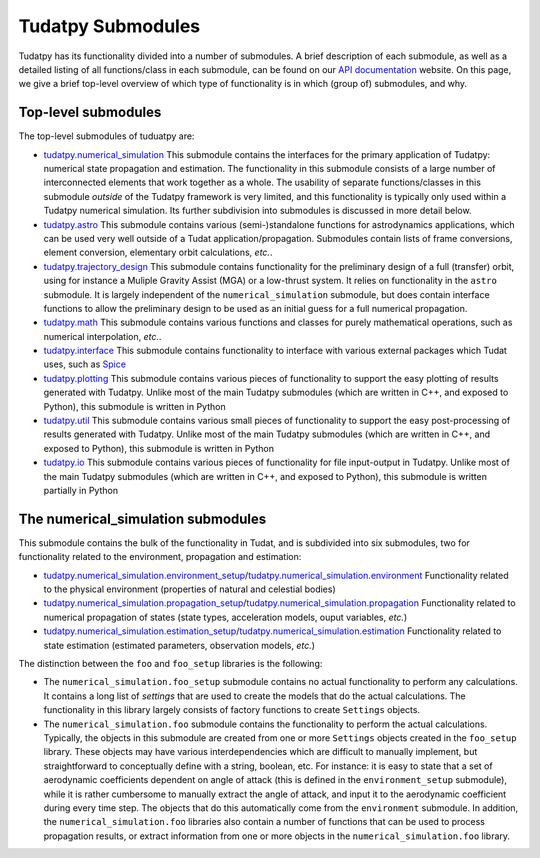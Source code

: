 ==================
Tudatpy Submodules
==================

Tudatpy has its functionality divided into a number of submodules. A brief description of each submodule, as well as a detailed listing of all functions/class in each submodule, can be found on our `API documentation <https://tudatpy.readthedocs.io>`_ website. On this page, we give a brief top-level overview of which type of functionality is in which (group of) submodules, and why.

Top-level submodules
====================

The top-level submodules of tuduatpy are:

* `tudatpy.numerical_simulation <https://py.api.tudat.space/en/latest/astro.html>`_ This submodule contains the interfaces for the primary application of Tudatpy: numerical state propagation and estimation. The functionality in this submodule consists of a large number of interconnected elements that work together as a whole. The usability of separate functions/classes in this submodule *outside* of the Tudatpy framework is very limited, and this functionality is typically only used within a Tudatpy numerical simulation. Its further subdivision into submodules is discussed in more detail below.
* `tudatpy.astro <https://py.api.tudat.space/en/latest/astro.html>`_ This submodule contains various (semi-)standalone functions for astrodynamics applications, which can be used very well outside of a Tudat application/propagation. Submodules contain lists of frame conversions, element conversion, elementary orbit calculations, *etc.*.
* `tudatpy.trajectory_design <https://py.api.tudat.space/en/latest/trajectory_design.html>`_ This submodule contains functionality for the preliminary design of a full (transfer) orbit, using for instance a Muliple Gravity Assist (MGA) or a low-thrust system. It relies on functionality in the ``astro`` submodule. It is largely independent of the ``numerical_simulation`` submodule, but does contain interface functions to allow the preliminary design to be used as an initial guess for a full numerical propagation.
* `tudatpy.math <https://py.api.tudat.space/en/latest/math.html>`_  This submodule contains various functions and classes for purely mathematical operations, such as numerical interpolation, *etc.*.
* `tudatpy.interface <https://py.api.tudat.space/en/latest/interface.html>`_ This submodule contains functionality to interface with various external packages which Tudat uses, such as `Spice <https://naif.jpl.nasa.gov/naif/toolkit.html>`_
* `tudatpy.plotting <https://py.api.tudat.space/en/latest/plotting.html>`_ This submodule contains various pieces of functionality to support the easy plotting of results generated with Tudatpy. Unlike most of the main Tudatpy submodules (which are written in C++, and exposed to Python), this submodule is written in Python
* `tudatpy.util <https://py.api.tudat.space/en/latest/util.html>`_ This submodule contains various small pieces of functionality to support the easy post-processing of results generated with Tudatpy. Unlike most of the main Tudatpy submodules (which are written in C++, and exposed to Python), this submodule is written in Python
* `tudatpy.io <https://py.api.tudat.space/en/latest/io.html>`_ This submodule contains various pieces of functionality for file input-output in Tudatpy. Unlike most of the main Tudatpy submodules (which are written in C++, and exposed to Python), this submodule is written partially in Python

The numerical_simulation submodules
===================================

This submodule contains the bulk of the functionality in Tudat, and is subdivided into six submodules, two for functionality related to the environment, propagation and estimation:

* `tudatpy.numerical_simulation.environment_setup <https://py.api.tudat.space/en/latest/environment_setup.html>`_/`tudatpy.numerical_simulation.environment <https://py.api.tudat.space/en/latest/environment.html>`_ Functionality related to the physical environment (properties of natural and celestial bodies)
* `tudatpy.numerical_simulation.propagation_setup <https://py.api.tudat.space/en/latest/propagation_setup.html>`_/`tudatpy.numerical_simulation.propagation <https://py.api.tudat.space/en/latest/propagation.html>`_ Functionality related to numerical propagation of states (state types, acceleration models, ouput variables, *etc.*)
* `tudatpy.numerical_simulation.estimation_setup <https://py.api.tudat.space/en/latest/estimation_setup.html>`_/`tudatpy.numerical_simulation.estimation <https://py.api.tudat.space/en/latest/estimation.html>`_ Functionality related to state estimation (estimated parameters, observation models, *etc.*)

The distinction between the ``foo`` and ``foo_setup`` libraries is the following:

* The ``numerical_simulation.foo_setup`` submodule contains no actual functionality to perform any calculations. It contains a long list of *settings* that are used to create the models that do the actual calculations. The functionality in this library largely consists of factory functions to create ``Settings`` objects.
* The ``numerical_simulation.foo`` submodule contains the functionality to perform the actual calculations. Typically, the objects in this submodule are created from one or more ``Settings`` objects created in the ``foo_setup`` library. These objects may have various interdependencies which are difficult to manually implement, but straightforward to conceptually define with a string, boolean, etc. For instance: it is easy to state that a set of aerodynamic coefficients dependent on angle of attack (this is defined in the ``environment_setup`` submodule), while it is rather cumbersome to manually extract the angle of attack, and input it to the aerodynamic coefficient during every time step. The objects that do this automatically come from the ``environment`` submodule. In addition, the ``numerical_simulation.foo`` libraries also contain a number of functions that can be used to process propagation results, or extract information from one or more objects in the ``numerical_simulation.foo`` library.





